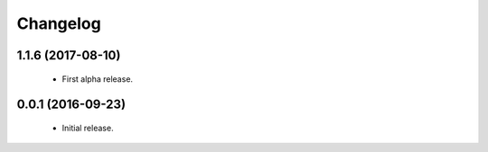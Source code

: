 Changelog
=========

1.1.6 (2017-08-10)
------------------
  - First alpha release.

0.0.1 (2016-09-23)
------------------
  - Initial release.
